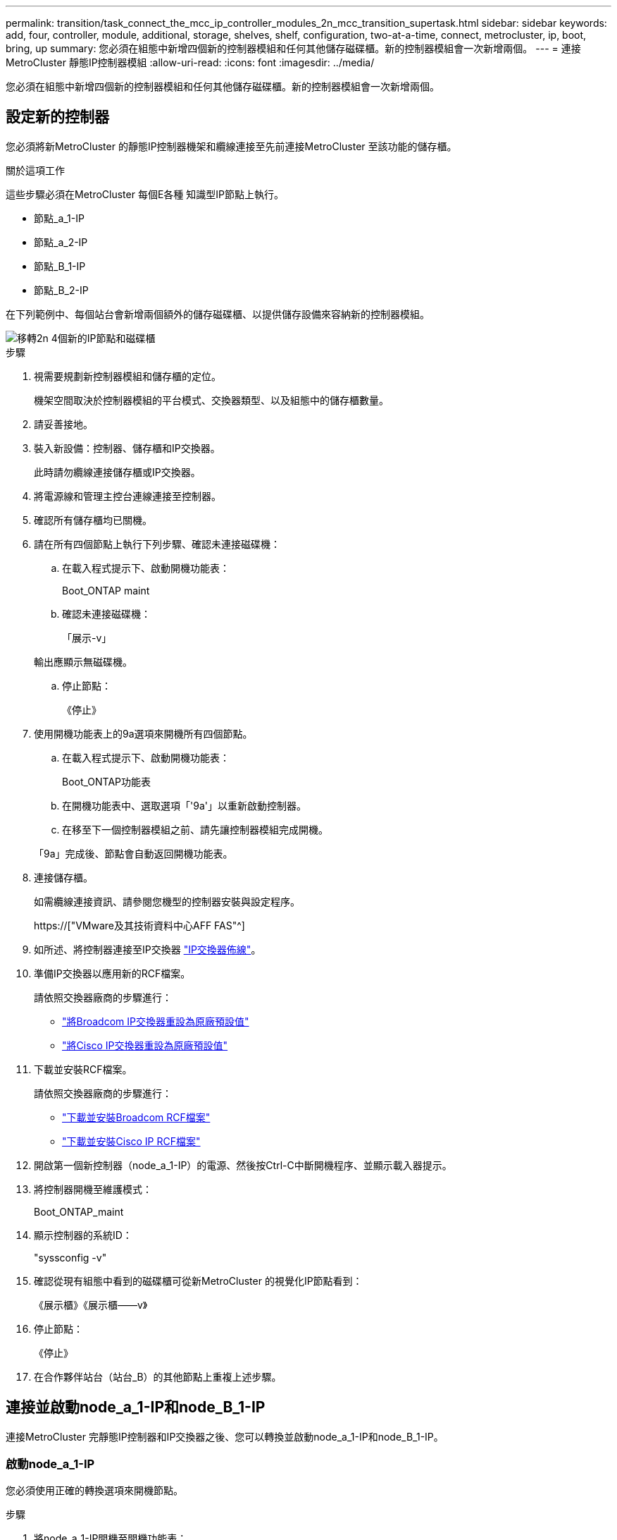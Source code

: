 ---
permalink: transition/task_connect_the_mcc_ip_controller_modules_2n_mcc_transition_supertask.html 
sidebar: sidebar 
keywords: add, four, controller, module, additional, storage, shelves, shelf, configuration, two-at-a-time, connect, metrocluster, ip, boot, bring, up 
summary: 您必須在組態中新增四個新的控制器模組和任何其他儲存磁碟櫃。新的控制器模組會一次新增兩個。 
---
= 連接MetroCluster 靜態IP控制器模組
:allow-uri-read: 
:icons: font
:imagesdir: ../media/


[role="lead"]
您必須在組態中新增四個新的控制器模組和任何其他儲存磁碟櫃。新的控制器模組會一次新增兩個。



== 設定新的控制器

您必須將新MetroCluster 的靜態IP控制器機架和纜線連接至先前連接MetroCluster 至該功能的儲存櫃。

.關於這項工作
這些步驟必須在MetroCluster 每個E各種 知識型IP節點上執行。

* 節點_a_1-IP
* 節點_a_2-IP
* 節點_B_1-IP
* 節點_B_2-IP


在下列範例中、每個站台會新增兩個額外的儲存磁碟櫃、以提供儲存設備來容納新的控制器模組。

image::../media/transition_2n_4_new_ip_nodes_and_shelves.png[移轉2n 4個新的IP節點和磁碟櫃]

.步驟
. 視需要規劃新控制器模組和儲存櫃的定位。
+
機架空間取決於控制器模組的平台模式、交換器類型、以及組態中的儲存櫃數量。

. 請妥善接地。
. 裝入新設備：控制器、儲存櫃和IP交換器。
+
此時請勿纜線連接儲存櫃或IP交換器。

. 將電源線和管理主控台連線連接至控制器。
. 確認所有儲存櫃均已關機。
. 請在所有四個節點上執行下列步驟、確認未連接磁碟機：
+
.. 在載入程式提示下、啟動開機功能表：
+
Boot_ONTAP maint

.. 確認未連接磁碟機：
+
「展示-v」

+
輸出應顯示無磁碟機。

.. 停止節點：
+
《停止》



. 使用開機功能表上的9a選項來開機所有四個節點。
+
.. 在載入程式提示下、啟動開機功能表：
+
Boot_ONTAP功能表

.. 在開機功能表中、選取選項「'9a'」以重新啟動控制器。
.. 在移至下一個控制器模組之前、請先讓控制器模組完成開機。


+
「9a」完成後、節點會自動返回開機功能表。

. 連接儲存櫃。
+
如需纜線連接資訊、請參閱您機型的控制器安裝與設定程序。

+
https://["VMware及其技術資料中心AFF FAS"^]

. 如所述、將控制器連接至IP交換器 link:../install-ip/using_rcf_generator.html["IP交換器佈線"]。
. 準備IP交換器以應用新的RCF檔案。
+
請依照交換器廠商的步驟進行：

+
** link:../install-ip/task_switch_config_broadcom.html["將Broadcom IP交換器重設為原廠預設值"]
** link:../install-ip/task_switch_config_cisco.html["將Cisco IP交換器重設為原廠預設值"]


. 下載並安裝RCF檔案。
+
請依照交換器廠商的步驟進行：

+
** link:../install-ip/task_switch_config_broadcom.html["下載並安裝Broadcom RCF檔案"]
** link:../install-ip/task_switch_config_cisco.html["下載並安裝Cisco IP RCF檔案"]


. 開啟第一個新控制器（node_a_1-IP）的電源、然後按Ctrl-C中斷開機程序、並顯示載入器提示。
. 將控制器開機至維護模式：
+
Boot_ONTAP_maint

. 顯示控制器的系統ID：
+
"syssconfig -v"

. 確認從現有組態中看到的磁碟櫃可從新MetroCluster 的視覺化IP節點看到：
+
《展示櫃》《展示櫃——v》

. 停止節點：
+
《停止》

. 在合作夥伴站台（站台_B）的其他節點上重複上述步驟。




== 連接並啟動node_a_1-IP和node_B_1-IP

連接MetroCluster 完靜態IP控制器和IP交換器之後、您可以轉換並啟動node_a_1-IP和node_B_1-IP。



=== 啟動node_a_1-IP

您必須使用正確的轉換選項來開機節點。

.步驟
. 將node_a_1-IP開機至開機功能表：
+
Boot_ONTAP功能表

. 在開機功能表提示字元中輸入下列命令、以啟動轉換：
+
"boot_after管理協調轉換"

+
** 此命令會將node_a_1-FC擁有的所有磁碟重新指派給node_a_1-IP。
+
*** 節點_a_1-FC磁碟會指派給node_a_1-IP
*** 節點_B_1-FC磁碟會指派給node_B_1-IP


** 此命令也會自動重新指派其他必要的系統ID、以便MetroCluster 將支援的IP節點開機至ONTAP 畫面提示字元。
** 如果boot_after管理協調轉換命令因為任何原因而失敗、應該從開機功能表重新執行。
+
[NOTE]
====
*** 如果顯示下列提示、請輸入Ctrl-C繼續。正在檢查MCC DR狀態... [輸入Ctrl-C（恢復）、S（狀態）、L（連結）]_
*** 如果根磁碟區已加密、則節點會停止並顯示下列訊息。停止系統、因為根磁碟區已加密（NetApp Volume Encryption）且金鑰匯入失敗。如果此叢集已設定外部（KMIP）金鑰管理程式、請檢查金鑰伺服器的健全狀況。


====
+
[listing]
----

Please choose one of the following:
(1) Normal Boot.
(2) Boot without /etc/rc.
(3) Change password.
(4) Clean configuration and initialize all disks.
(5) Maintenance mode boot.
(6) Update flash from backup config.
(7) Install new software first.
(8) Reboot node.
(9) Configure Advanced Drive Partitioning. Selection (1-9)? `boot_after_mcc_transition`
This will replace all flash-based configuration with the last backup to disks. Are you sure you want to continue?: yes

MetroCluster Transition: Name of the MetroCluster FC node: `node_A_1-FC`
MetroCluster Transition: Please confirm if this is the correct value [yes|no]:? y
MetroCluster Transition: Disaster Recovery partner sysid of MetroCluster FC node node_A_1-FC: `systemID-of-node_B_1-FC`
MetroCluster Transition: Please confirm if this is the correct value [yes|no]:? y
MetroCluster Transition: Disaster Recovery partner sysid of local MetroCluster IP node: `systemID-of-node_B_1-IP`
MetroCluster Transition: Please confirm if this is the correct value [yes|no]:? y
----


. 如果資料磁碟區已加密、請使用適用於金鑰管理組態的正確命令來還原金鑰。
+
[cols="1,2"]
|===


| 如果您使用... | 使用此命令... 


 a| 
*機載金鑰管理*
 a| 
「安全金鑰管理程式內建同步」

如需詳細資訊、請參閱 https://["還原內建金鑰管理加密金鑰"^]。



 a| 
*外部金鑰管理*
 a| 
「安全金鑰管理程式金鑰查詢節點節點名稱」

如需詳細資訊、請參閱 https://["還原外部金鑰管理加密金鑰"^]。

|===
. 如果根磁碟區已加密、請使用中的程序 link:../transition/task_connect_the_mcc_ip_controller_modules_2n_mcc_transition_supertask.html#recovering-key-management-if-the-root-volume-is-encrypted["如果根磁碟區已加密、則會恢復金鑰管理"]。




=== 如果根磁碟區已加密、則會恢復金鑰管理

如果根磁碟區已加密、您必須使用特殊的開機命令來還原金鑰管理。

.開始之前
您必須擁有先前收集的密碼。

.步驟
. 如果使用內建金鑰管理、請執行下列子步驟來還原組態。
+
.. 在載入程式提示字元中、顯示開機功能表：
+
Boot_ONTAP功能表

.. 從開機功能表中選取選項「（10）Set Onboard Key Management Recovery Secrets」（設定內建金鑰管理還原機密）。
+
視需要回應提示：

+
[listing]
----
This option must be used only in disaster recovery procedures. Are you sure? (y or n): y
Enter the passphrase for onboard key management: passphrase
Enter the passphrase again to confirm: passphrase

Enter the backup data: backup-key
----
+
系統會開機至開機功能表。

.. 在開機功能表中輸入選項「6」。
+
視需要回應提示：

+
[listing]
----
This will replace all flash-based configuration with the last backup to
disks. Are you sure you want to continue?: y

Following this, the system will reboot a few times and the following prompt will be available continue by saying y

WARNING: System ID mismatch. This usually occurs when replacing a boot device or NVRAM cards!
Override system ID? {y|n} y
----
+
重新開機後、系統會出現載入程式提示。

.. 在載入程式提示字元中、顯示開機功能表：
+
Boot_ONTAP功能表

.. 再次從開機功能表中選取選項「（10）set on板 載金鑰管理恢復機密」。
+
視需要回應提示：

+
[listing]
----
This option must be used only in disaster recovery procedures. Are you sure? (y or n): `y`
Enter the passphrase for onboard key management: `passphrase`
Enter the passphrase again to confirm:`passphrase`

Enter the backup data:`backup-key`
----
+
系統會開機至開機功能表。

.. 在開機功能表中輸入選項「1」。
+
如果顯示下列提示、您可以按下Ctrl+C繼續進行程序。

+
....
 Checking MCC DR state... [enter Ctrl-C(resume), S(status), L(link)]
....
+
系統會開機至ONTAP 畫面提示。

.. 還原內建金鑰管理：
+
「安全金鑰管理程式內建同步」

+
使用您先前收集的通關密碼、視需要回應提示：

+
[listing]
----
cluster_A::> security key-manager onboard sync
Enter the cluster-wide passphrase for onboard key management in Vserver "cluster_A":: passphrase
----


. 如果使用外部金鑰管理、請執行下列子步驟來還原組態。
+
.. 設定所需的bootargs：
+
「bootarg.kmip.init.ipaddr IP位址」

+
"etenv bootarg.kmip.init.netmask netask"

+
"etenv bootarg.kmip.init.gateway gateway-address"

+
"etenv bootarg.kmip.init.interface interface-id"

.. 在載入程式提示字元中、顯示開機功能表：
+
Boot_ONTAP功能表

.. 從開機功能表中選取選項「（11）Configure Node for external key management」（設定外部金鑰管理節點）。
+
系統會開機至開機功能表。

.. 在開機功能表中輸入選項「6」。
+
系統會多次開機。當系統提示您繼續開機程序時、您可以做出肯定的回應。

+
重新開機後、系統會出現載入程式提示。

.. 設定所需的bootargs：
+
「bootarg.kmip.init.ipaddr IP位址」

+
"etenv bootarg.kmip.init.netmask netask"

+
"etenv bootarg.kmip.init.gateway gateway-address"

+
"etenv bootarg.kmip.init.interface interface-id"

.. 在載入程式提示字元中、顯示開機功能表：
+
Boot_ONTAP功能表

.. 再次從開機功能表中選取選項「（11）Configure Node for external key management」（設定外部金鑰管理節點）、並視需要回應提示。
+
系統會開機至開機功能表。

.. 還原外部金鑰管理：
+
「安全金鑰管理程式外部還原」







=== 建立網路組態

您必須建立符合FC節點上組態的網路組態。這是因為MetroCluster 當執行此動作時、Sfetsip節點會重新執行相同的組態、也就是說、當節點_a_1-IP和node_B_1-IP開機時ONTAP 、Sf2會嘗試在節點_a_1-FC和node_B_1-FC上分別使用的相同連接埠上裝載LIF。

.關於這項工作
建立網路組態時、請使用中的計畫 link:concept_requirements_for_fc_to_ip_transition_2n_mcc_transition.html["將連接埠從MetroCluster 靜態FC節點對應至MetroCluster 靜態IP節點"] 協助您。


NOTE: 設定完整套IP節點之後、可能需要額外的組態來啟動資料生命期MetroCluster 。

.步驟
. 確認所有叢集連接埠都位於適當的廣播網域中：
+
若要建立叢集生命期、需要叢集IPspace和叢集廣播網域

+
.. 檢視IP空間：
+
「網路IPSpace節目」

.. 視需要建立IP空間並指派叢集連接埠。
+
http://["設定IPspaces（僅限叢集管理員）"^]

.. 檢視廣播網域：
+
「網路連接埠廣播網域節目」

.. 視需要將任何叢集連接埠新增至廣播網域。
+
https://["從廣播網域新增或移除連接埠"^]

.. 視需要重新建立VLAN和介面群組。
+
VLAN和介面群組成員資格可能與舊節點不同。

+
https://["建立VLAN"^]

+
https://["結合實體連接埠以建立介面群組"^]



. 確認已針對連接埠和廣播網域正確設定MTU設定、並使用下列命令進行變更：
+
「網路連接埠廣播網域節目」

+
「網路連接埠廣播網域修改-broadcast網域_bcastdomainname_-MTU _MTU值_」





=== 設定叢集連接埠和叢集生命區

您必須設定叢集連接埠和LIF。需要在使用根集合體開機的站台A節點上執行下列步驟。

.步驟
. 使用所需的叢集連接埠識別LIF清單：
+
「網路介面show -curr-port portname」

+
「網路介面show -home-port portname」

. 針對每個叢集連接埠、將該連接埠上任何一個LIF的主連接埠變更為另一個連接埠、
+
.. 進入進階權限模式、並在系統提示您繼續時輸入「y」：
+
《et priv進階》

.. 如果要修改的LIF是資料LIF：
+
「vserver config override -command」（vserver組態置換命令命令）「network interface modify -lif_lifname_-vserver _vservernames_-home-port _new－datahomeport_」（網路介面修改-lif_lifname_-

.. 如果LIF不是資料LIF：
+
「網路介面修改-lif_lifname_-vserver _vservernames_-home-port _new - datahomeport_」

.. 將修改後的l生命 恢復到其主連接埠：
+
「網路介面回復*-vserver _vserver_name_」

.. 驗證叢集連接埠上是否沒有任何lifs：
+
「網路介面show -curr-port _portname_」

+
「網路介面show -home-port _portname_」

.. 從目前的廣播網域移除連接埠：
+
「網路連接埠廣播網域移除連接埠-IPSpace _ipspacename_-broadcast網域_bcastdomainname_-連接埠_node_name:port_name_」

.. 將連接埠新增至叢集IPspace和廣播網域：
+
「網路連接埠廣播網域附加連接埠-IPSpace叢集-broadcast網域叢集-ports_node_name:port_name_'

.. 確認連接埠的角色已變更：「network port show」（網路連接埠顯示）
.. 針對每個叢集連接埠重複這些子步驟。
.. 返回管理模式：
+
「et priv admin」



. 在新的叢集連接埠上建立叢集LIF：
+
.. 若要使用叢集LIF的連結本機位址自動設定、請使用下列命令：
+
「網路介面create -vserver cluster -lif_cluster_lifname_-service-policy _default-cluster_-home-node_a1name_-home-port clusterport -autotrue」

.. 若要指派叢集LIF的靜態IP位址、請使用下列命令：
+
「網路介面create -vserver cluster -lif_cluster_lifname_-service-policy default-cluster -home-node_a1name_-home-port _clusterport_-address_ip-address_-netmanetma_netmanetask_-ste-admin up」







=== 正在驗證LIF組態

從舊控制器移出儲存設備之後、節點管理LIF、叢集管理LIF和叢集間LIF仍會存在。如有必要、您必須將LIF移至適當的連接埠。

.步驟
. 驗證管理LIF和叢集管理LIF是否已在所需的連接埠上：
+
「網路介面show -service-policy default-management」

+
「網路介面show -service-policy default-intercluster」

+
如果生命期位於所需的連接埠上、您可以跳過此工作的其餘步驟、然後繼續執行下一個工作。

. 對於不在所需連接埠上的每個節點、叢集管理或叢集間生命體、請將該連接埠上任何生命體的主連接埠變更為另一個連接埠。
+
.. 將託管在所需連接埠上的任何LIF移至另一個連接埠、藉此重新規劃所需連接埠的用途：
+
「vserver config override -command」（vserver組態置換命令命令）「network interface modify -lif_lifname_-vserver _vservernames_-home-port _new－datahomeport_」（網路介面修改-lif_lifname_-

.. 將修改後的生命期恢復到新的主連接埠：
+
「vserver config override -command「network interface fert revert -lif_lifname_-vserver _vservername"」

.. 如果所需的連接埠不在適當的IPspace和廣播網域中、請從目前的IPspace和廣播網域中移除連接埠：
+
「網路連接埠廣播網域移除連接埠-IPSpace _currer-IPspacity_-broadcast網域_currer-s廣播 網域_-ports _system-name:電流 連接埠_」

.. 將所需的連接埠移至適當的IPspace和廣播網域：
+
「網路連接埠廣播網域附加連接埠-IPSpace _NEUT-IPspac__-broadcast網域_NEUT-SPODO_-ports_system-name:NEUT-port_」

.. 確認連接埠的角色已變更：
+
「網路連接埠展示」

.. 對每個連接埠重複這些子步驟。


. 將節點、叢集管理lifs和叢集間LIF移至所需的連接埠：
+
.. 變更LIF的主連接埠：
+
「網路介面修改-vserver _vserver_-lif _node_mgmt_-home-port _port_-home-node_homenode_」

.. 將LIF還原至新的主連接埠：
+
"network interface revert -lif_norm_mgmt_-vserver _vservername_"

.. 變更叢集管理LIF的主連接埠：
+
「網路介面修改-vserver _vserver_-lif_cluster管理-lif-name_-home-port _port_-home-node-homenod__」

.. 將叢集管理LIF還原至新的主連接埠：
+
「網路介面還原-lif_cluster管理-lif-name_-vserver _vservernames_」

.. 變更叢集間LIF的主連接埠：
+
「網路介面修改-vserver _vserver_-lif_intere-lif-name_-home-node-nodename_-home-port _port_」

.. 將叢集間LIF還原為新的主連接埠：
+
「網路介面還原-lif_intercluster lif-name_-vserver _vservernamer_」







== 啟動node_a_2-IP和node_B_2-IP

您必須在MetroCluster 每個站台上啟動並設定新的靜態IP節點、在每個站台建立HA配對。



=== 啟動node_a_2-IP和node_B_2-IP

您必須使用開機功能表中的正確選項、一次開機一個新的控制器模組。

.關於這項工作
在這些步驟中、您會開機兩個全新節點、將兩個節點的組態擴充為四個節點的組態。

這些步驟會在下列節點上執行：

* 節點_a_2-IP
* 節點_B_2-IP


image::../media/transition_2n_booting_a_2_and_b_2.png[Transition 2n開機a 2和b 2]

.步驟
. 使用開機選項「'9c'」開機新節點。
+
[listing]
----
Please choose one of the following:
(1) Normal Boot.
(2) Boot without /etc/rc.
(3) Change password.
(4) Clean configuration and initialize all disks.
(5) Maintenance mode boot.
(6) Update flash from backup config.
(7) Install new software first.
(8) Reboot node.
(9) Configure Advanced Drive Partitioning. Selection (1-9)? 9c
----
+
節點會初始化並開機至節點設定精靈、如下所示。

+
[listing]
----
Welcome to node setup
You can enter the following commands at any time:
"help" or "?" - if you want to have a question clarified,
"back" - if you want to change previously answered questions, and
"exit" or "quit" - if you want to quit the setup wizard.
Any changes you made before quitting will be saved.
To accept a default or omit a question, do not enter a value. .
.
.
----
+
如果選項「'9c'」失敗、請採取下列步驟以避免可能的資料遺失：

+
** 請勿嘗試執行選項9a。
** 從原始MetroCluster 的支援功能FC組態（Shel_a_1、Shelfor_a_2、Shel_B_1、Shel_B_2）中、實際中斷現有包含資料的磁碟櫃的連線。
** 請聯絡技術支援部門、參考知識庫文章 https://["從選項9c移轉至IP的過程失敗MetroCluster"^]。
+
https://["NetApp支援"^]



. 依照精靈提供的指示啟用AutoSupport 「支援功能」工具。
. 回應設定節點管理介面的提示。
+
[listing]
----
Enter the node management interface port: [e0M]:
Enter the node management interface IP address: 10.228.160.229
Enter the node management interface netmask: 225.225.252.0
Enter the node management interface default gateway: 10.228.160.1
----
. 確認儲存容錯移轉模式設定為HA：
+
「儲存容錯移轉顯示欄位模式」

+
如果模式不是HA、請設定：

+
"torage容錯移轉修改-mode ha -nod_norlocalhost_"

+
然後、您必須重新啟動節點、變更才會生效。

. 列出叢集中的連接埠：
+
「網路連接埠展示」

+
如需完整的命令語法、請參閱手冊頁。

+
以下範例顯示cluster01中的網路連接埠：

+
[listing]
----

cluster01::> network port show
                                                             Speed (Mbps)
Node   Port      IPspace      Broadcast Domain Link   MTU    Admin/Oper
------ --------- ------------ ---------------- ----- ------- ------------
cluster01-01
       e0a       Cluster      Cluster          up     1500   auto/1000
       e0b       Cluster      Cluster          up     1500   auto/1000
       e0c       Default      Default          up     1500   auto/1000
       e0d       Default      Default          up     1500   auto/1000
       e0e       Default      Default          up     1500   auto/1000
       e0f       Default      Default          up     1500   auto/1000
cluster01-02
       e0a       Cluster      Cluster          up     1500   auto/1000
       e0b       Cluster      Cluster          up     1500   auto/1000
       e0c       Default      Default          up     1500   auto/1000
       e0d       Default      Default          up     1500   auto/1000
       e0e       Default      Default          up     1500   auto/1000
       e0f       Default      Default          up     1500   auto/1000
----
. 結束「節點設定精靈」：
+
「退出」

. 使用管理員使用者名稱登入admin帳戶。
. 使用叢集設定精靈加入現有的叢集。
+
[listing]
----
:> cluster setup
Welcome to the cluster setup wizard.
You can enter the following commands at any time:
"help" or "?" - if you want to have a question clarified,
"back" - if you want to change previously answered questions, and "exit" or "quit" - if you want to quit the cluster setup wizard.
Any changes you made before quitting will be saved.
You can return to cluster setup at any time by typing "cluster setup". To accept a default or omit a question, do not enter a value.
Do you want to create a new cluster or join an existing cluster?
{create, join}:
join
----
. 完成「叢集設定」精靈並結束之後、請確認叢集處於作用中狀態且節點正常：
+
「叢集展示」

. 停用磁碟自動指派：
+
「torage disk option modify -autodassign off-node_a_2-ip」

. 如果使用加密、請使用適用於金鑰管理組態的正確命令來還原金鑰。
+
[cols="1,2"]
|===


| 如果您使用... | 使用此命令... 


 a| 
*機載金鑰管理*
 a| 
「安全金鑰管理程式內建同步」

如需詳細資訊、請參閱 https://["還原內建金鑰管理加密金鑰"]。



 a| 
*外部金鑰管理*
 a| 
「安全金鑰管理程式金鑰查詢-node-name_」

如需詳細資訊、請參閱 https://["還原外部金鑰管理加密金鑰"^]。

|===
. 在第二個新的控制器模組（node_B_2-IP）上重複上述步驟。




=== 驗證MTU設定

確認已針對連接埠和廣播網域正確設定MTU設定、並進行變更。

.步驟
. 檢查叢集廣播網域中使用的MTU大小：
+
「網路連接埠廣播網域節目」

. 如有必要、請視需要更新MTU大小：
+
「網路連接埠廣播網域修改-broadcast網域_bcast網域名稱_-MTU _MTU大小_」





=== 正在設定叢集間LIF

設定叢集對等所需的叢集間生命體。

此工作必須同時在節點節點節點節點節點（node_a_2-IP和node_B_2-IP）上執行。

.步驟
. 設定叢集間的LIF。請參閱 link:../install-ip/task_sw_config_configure_clusters.html#configuring-intercluster-lifs-for-cluster-peering["正在設定叢集間LIF"]




=== 驗證叢集對等

確認叢集A和叢集B已連接、且每個叢集上的節點可以彼此通訊。

.步驟
. 驗證叢集對等關係：
+
「叢集同儕健康展」

+
[listing]
----
cluster01::> cluster peer health show
Node       cluster-Name                Node-Name
             Ping-Status               RDB-Health Cluster-Health  Avail…
---------- --------------------------- ---------  --------------- --------
node_A_1-IP
           cluster_B                   node_B_1-IP
             Data: interface_reachable
             ICMP: interface_reachable true       true            true
                                       node_B_2-IP
             Data: interface_reachable
             ICMP: interface_reachable true       true            true
node_A_2-IP
           cluster_B                   node_B_1-IP
             Data: interface_reachable
             ICMP: interface_reachable true       true            true
                                       node_B_2-IP
             Data: interface_reachable
             ICMP: interface_reachable true       true            true
----
. Ping以檢查對等位址是否可連線：
+
「叢集對等ping -始發節點_local-node-d節點_-destination-cluster _reme-cluster name_」


